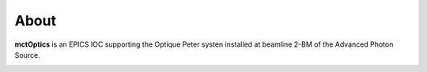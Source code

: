 =====
About
=====

**mctOptics** is an EPICS IOC supporting the Optique Peter systen installed at beamline 2-BM of the Advanced Photon Source.


.. image:: img/OP_mctOptics.png 
   :width: 720px
   :align: center
   :alt: tomo_user